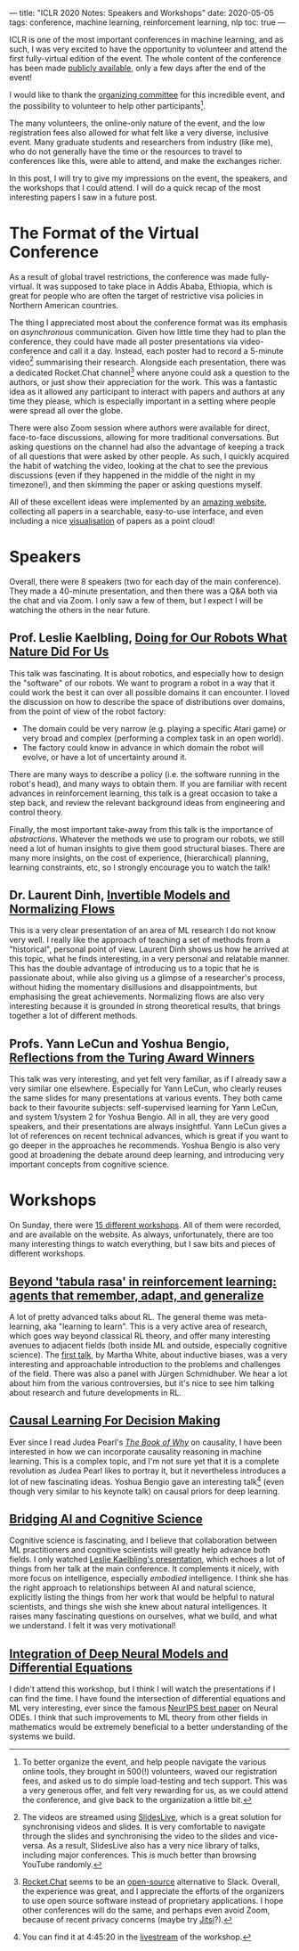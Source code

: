 ---
title: "ICLR 2020 Notes: Speakers and Workshops"
date: 2020-05-05
tags: conference, machine learning, reinforcement learning, nlp
toc: true
---

ICLR is one of the most important conferences in machine learning, and
as such, I was very excited to have the opportunity to volunteer and
attend the first fully-virtual edition of the event. The whole content
of the conference has been made [[https://iclr.cc/virtual_2020/index.html][publicly available]], only a few days
after the end of the event!

I would like to thank the [[https://iclr.cc/Conferences/2020/Committees][organizing committee]] for this incredible
event, and the possibility to volunteer to help other
participants[fn:volunteer].

The many volunteers, the online-only nature of the event, and the low
registration fees also allowed for what felt like a very diverse,
inclusive event. Many graduate students and researchers from industry
(like me), who do not generally have the time or the resources to
travel to conferences like this, were able to attend, and make the
exchanges richer.

In this post, I will try to give my impressions on the event, the
speakers, and the workshops that I could attend. I will do a quick
recap of the most interesting papers I saw in a future post.

[fn:volunteer] To better organize the event, and help people navigate
the various online tools, they brought in 500(!) volunteers, waved our
registration fees, and asked us to do simple load-testing and tech
support. This was a very generous offer, and felt very rewarding for
us, as we could attend the conference, and give back to the
organization a little bit.

* The Format of the Virtual Conference

As a result of global travel restrictions, the conference was made
fully-virtual. It was supposed to take place in Addis Ababa, Ethiopia,
which is great for people who are often the target of restrictive visa
policies in Northern American countries.

The thing I appreciated most about the conference format was its
emphasis on /asynchronous/ communication. Given how little time they
had to plan the conference, they could have made all poster
presentations via video-conference and call it a day. Instead, each
poster had to record a 5-minute video[fn:slideslive] summarising their
research. Alongside each presentation, there was a dedicated
Rocket.Chat channel[fn:rocketchat] where anyone could ask a question
to the authors, or just show their appreciation for the work. This was
a fantastic idea as it allowed any participant to interact with papers
and authors at any time they please, which is especially important in
a setting where people were spread all over the globe.

There were also Zoom session where authors were available for direct,
face-to-face discussions, allowing for more traditional
conversations. But asking questions on the channel had also the
advantage of keeping a track of all questions that were asked by other
people. As such, I quickly acquired the habit of watching the video,
looking at the chat to see the previous discussions (even if they
happened in the middle of the night in my timezone!), and then
skimming the paper or asking questions myself.

All of these excellent ideas were implemented by an [[https://iclr.cc/virtual_2020/papers.html?filter=keywords][amazing website]],
collecting all papers in a searchable, easy-to-use interface, and even
including a nice [[https://iclr.cc/virtual_2020/paper_vis.html][visualisation]] of papers as a point cloud!

[fn:slideslive] The videos are streamed using [[https://library.slideslive.com/][SlidesLive]], which is a
great solution for synchronising videos and slides. It is very
comfortable to navigate through the slides and synchronising the video
to the slides and vice-versa. As a result, SlidesLive also has a very
nice library of talks, including major conferences. This is much
better than browsing YouTube randomly.

[fn:rocketchat] [[https://rocket.chat/][Rocket.Chat]] seems to be an [[https://github.com/RocketChat/Rocket.Chat][open-source]] alternative to
Slack. Overall, the experience was great, and I appreciate the efforts
of the organizers to use open source software instead of proprietary
applications. I hope other conferences will do the same, and perhaps
even avoid Zoom, because of recent privacy concerns (maybe try
[[https://jitsi.org/][Jitsi]]?).

* Speakers

Overall, there were 8 speakers (two for each day of the main
conference). They made a 40-minute presentation, and then there was a
Q&A both via the chat and via Zoom. I only saw a few of them, but I
expect I will be watching the others in the near future.

** Prof. Leslie Kaelbling, [[https://iclr.cc/virtual_2020/speaker_2.html][Doing for Our Robots What Nature Did For Us]]

This talk was fascinating. It is about robotics, and especially how to
design the "software" of our robots. We want to program a robot in a
way that it could work the best it can over all possible domains it
can encounter. I loved the discussion on how to describe the space of
distributions over domains, from the point of view of the robot
factory:
- The domain could be very narrow (e.g. playing a specific Atari game)
  or very broad and complex (performing a complex task in an open
  world).
- The factory could know in advance in which domain the robot will
  evolve, or have a lot of uncertainty around it.

There are many ways to describe a policy (i.e. the software running in
the robot's head), and many ways to obtain them. If you are familiar
with recent advances in reinforcement learning, this talk is a great
occasion to take a step back, and review the relevant background ideas
from engineering and control theory.

Finally, the most important take-away from this talk is the importance
of /abstractions/. Whatever the methods we use to program our robots,
we still need a lot of human insights to give them good structural
biases. There are many more insights, on the cost of experience,
(hierarchical) planning, learning constraints, etc, so I strongly
encourage you to watch the talk!

** Dr. Laurent Dinh, [[https://iclr.cc/virtual_2020/speaker_4.html][Invertible Models and Normalizing Flows]]

This is a very clear presentation of an area of ML research I do not
know very well. I really like the approach of teaching a set of
methods from a "historical", personal point of view. Laurent Dinh
shows us how he arrived at this topic, what he finds interesting, in a
very personal and relatable manner. This has the double advantage of
introducing us to a topic that he is passionate about, while also
giving us a glimpse of a researcher's process, without hiding the
momentary disillusions and disappointments, but emphasising the great
achievements. Normalizing flows are also very interesting because it
is grounded in strong theoretical results, that brings together a lot
of different methods.

** Profs. Yann LeCun and Yoshua Bengio, [[https://iclr.cc/virtual_2020/speaker_7.html][Reflections from the Turing Award Winners]]

This talk was very interesting, and yet felt very familiar, as if I
already saw a very similar one elsewhere. Especially for Yann LeCun,
who clearly reuses the same slides for many presentations at various
events. They both came back to their favourite subjects:
self-supervised learning for Yann LeCun, and system 1/system 2 for
Yoshua Bengio. All in all, they are very good speakers, and their
presentations are always insightful. Yann LeCun gives a lot of
references on recent technical advances, which is great if you want to
go deeper in the approaches he recommends. Yoshua Bengio is also very
good at broadening the debate around deep learning, and introducing
very important concepts from cognitive science.

# ** Prof. Michael I. Jordan, [[https://iclr.cc/virtual_2020/speaker_8.html][The Decision-Making Side of Machine Learning: Dynamical, Statistical and Economic Perspectives]]

# TODO

* Workshops

On Sunday, there were [[https://iclr.cc/virtual_2020/workshops.html][15 different workshops]]. All of them were
recorded, and are available on the website. As always, unfortunately,
there are too many interesting things to watch everything, but I saw
bits and pieces of different workshops.

** [[https://iclr.cc/virtual_2020/workshops_12.html][Beyond 'tabula rasa' in reinforcement learning: agents that remember, adapt, and generalize]]

A lot of pretty advanced talks about RL. The general theme was
meta-learning, aka "learning to learn". This is a very active area of
research, which goes way beyond classical RL theory, and offer many
interesting avenues to adjacent fields (both inside ML and outside,
especially cognitive science). The [[http://www.betr-rl.ml/2020/abs/101/][first talk]], by Martha White, about
inductive biases, was a very interesting and approachable introduction
to the problems and challenges of the field. There was also a panel
with Jürgen Schmidhuber. We hear a lot about him from the various
controversies, but it's nice to see him talking about research and
future developments in RL.

** [[https://iclr.cc/virtual_2020/workshops_14.html][Causal Learning For Decision Making]]

Ever since I read Judea Pearl's [[https://www.goodreads.com/book/show/36204378-the-book-of-why][/The Book of Why/]] on causality, I have
been interested in how we can incorporate causality reasoning in
machine learning. This is a complex topic, and I'm not sure yet that
it is a complete revolution as Judea Pearl likes to portray it, but it
nevertheless introduces a lot of new fascinating ideas. Yoshua Bengio
gave an interesting talk[fn:bengioworkshop] (even though very similar
to his keynote talk) on causal priors for deep learning.

[fn:bengioworkshop] You can find it at 4:45:20 in the [[https://slideslive.com/38926830/workshop-on-causal-learning-for-decision-making][livestream]] of
the workshop.

** [[https://iclr.cc/virtual_2020/workshops_4.html][Bridging AI and Cognitive Science]]

Cognitive science is fascinating, and I believe that collaboration
between ML practitioners and cognitive scientists will greatly help
advance both fields. I only watched [[https://baicsworkshop.github.io/program/baics_45.html][Leslie Kaelbling's presentation]],
which echoes a lot of things from her talk at the main conference. It
complements it nicely, with more focus on intelligence, especially
/embodied/ intelligence. I think she has the right approach to
relationships between AI and natural science, explicitly listing the
things from her work that would be helpful to natural scientists, and
things she wish she knew about natural intelligences. It raises many
fascinating questions on ourselves, what we build, and what we
understand. I felt it was very motivational!

** [[https://iclr.cc/virtual_2020/workshops_5.html][Integration of Deep Neural Models and Differential Equations]]

I didn't attend this workshop, but I think I will watch the
presentations if I can find the time. I have found the intersection of
differential equations and ML very interesting, ever since the famous
[[https://papers.nips.cc/paper/7892-neural-ordinary-differential-equations][NeurIPS best paper]] on Neural ODEs. I think that such improvements to
ML theory from other fields in mathematics would be extremely
beneficial to a better understanding of the systems we build.
